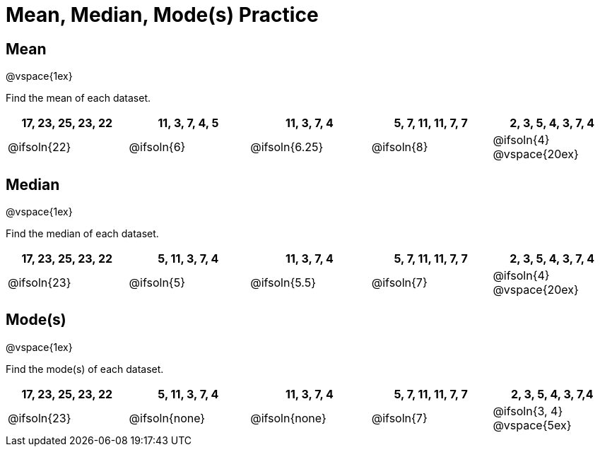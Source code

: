 [.landscape]

= Mean, Median, Mode(s) Practice

== Mean

@vspace{1ex}

Find the mean of each dataset.

[cols="^1a, ^1a, ^1a, ^1a, ^1a", options="header"]
|===
| 17, 23, 25, 23, 22 
| 11, 3, 7, 4, 5 	
| 11, 3, 7, 4	
| 5, 7, 11, 11, 7, 7  	
| 2, 3, 5, 4, 3, 7, 4

| @ifsoln{22}		
| @ifsoln{6}		
| @ifsoln{6.25} 
| @ifsoln{8}
| @ifsoln{4}
@vspace{20ex}
|===

== Median

@vspace{1ex}

Find the median of each dataset.

[cols="^1a, ^1a, ^1a, ^1a, ^1a", options="header"]
|===
| 17, 23, 25, 23, 22 
| 5, 11, 3, 7, 4 	
| 11, 3, 7, 4	
| 5, 7, 11, 11, 7, 7  	
| 2, 3, 5, 4, 3, 7, 4

| @ifsoln{23}		
| @ifsoln{5}		
| @ifsoln{5.5}
| @ifsoln{7}
| @ifsoln{4}
@vspace{20ex}
|===

== Mode(s)

@vspace{1ex}

Find the mode(s) of each dataset.

[cols="^1a, ^1a, ^1a, ^1a, ^1a", options="header"]
|===
| 17, 23, 25, 23, 22 
| 5, 11, 3, 7, 4 	
| 11, 3, 7, 4		
| 5, 7, 11, 11, 7, 7  	
| 2, 3, 5, 4, 3, 7,4

| @ifsoln{23}		
| @ifsoln{none}	
| @ifsoln{none}	
| @ifsoln{7}			
| @ifsoln{3, 4}
@vspace{5ex}
|===